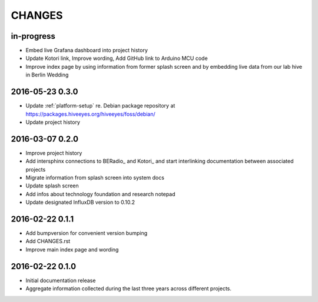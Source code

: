.. _hiveeyes-changes:

#######
CHANGES
#######

in-progress
===========
- Embed live Grafana dashboard into project history
- Update Kotori link, Improve wording, Add GitHub link to Arduino MCU code
- Improve index page by using information from former splash screen
  and by embedding live data from our lab hive in Berlin Wedding

2016-05-23 0.3.0
================
- Update :ref:`platform-setup` re. Debian package repository at https://packages.hiveeyes.org/hiveeyes/foss/debian/
- Update project history

2016-03-07 0.2.0
================
- Improve project history
- Add intersphinx connections to BERadio_ and Kotori_
  and start interlinking documentation between associated projects
- Migrate information from splash screen into system docs
- Update splash screen
- Add infos about technology foundation and research notepad
- Update designated InfluxDB version to 0.10.2

2016-02-22 0.1.1
================
- Add bumpversion for convenient version bumping
- Add CHANGES.rst
- Improve main index page and wording

2016-02-22 0.1.0
================
- Initial documentation release
- Aggregate information collected during the last three years
  across different projects.

